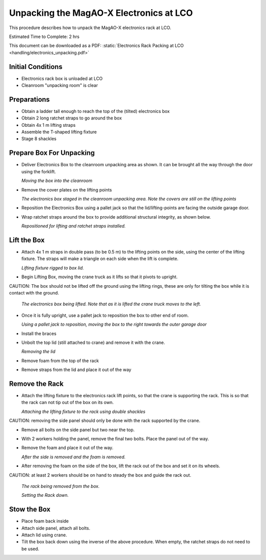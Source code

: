 Unpacking the MagAO-X Electronics at LCO
========================================

This procedure describes how to unpack the MagAO-X electronics rack at
LCO.

Estimated Time to Complete: 2 hrs

This document can be downloaded as a PDF: :static:`Electronics Rack Packing at LCO <handling/electronics_unpacking.pdf>`

Initial Conditions
------------------

-  Electronics rack box is unloaded at LCO
-  Cleanroom "unpacking room" is clear

Preparations
------------

-  Obtain a ladder tall enough to reach the top of the (tilted) electronics box

-  Obtain 2 long ratchet straps to go around the box

-  Obtain 4x 1 m lifting straps

-  Assemble the T-shaped lifting fixture

-  Stage 8 shackles

Prepare Box For Unpacking
-------------------------

-  Deliver Electronics Box to the cleanroom unpacking area as shown.  It can be brought all the way through the door using the forklift.

   .. image:: figures/ebox_unpack_forklift_deliver.png

   *Moving the box into the cleanroom*

-  Remove the cover plates on the lifting points

   .. image:: figures/ebox_unpack_delivered.png

   *The electronics box staged in the cleanroom unpacking area.  Note the covers are still on the lifting points*

-  Reposition the Electronics Box using a pallet jack so that the lid/lifting-points are facing the outside garage door.

-  Wrap ratchet straps around the box to provide additional structural integrity, as shown below.

   .. image:: figures/ebox_unpack_repos_ratchet.png

   *Repositioned for lifting and ratchet straps installed.*


Lift the Box
------------

-  Attach 4x 1 m straps in double pass (to be 0.5 m) to the lifting points on the side, using the center of the lifting fixture.  The straps will make a triangle on each side when the lift is complete.

   .. image:: figures/ebox_unpack_Tfixture_rig.png

   *Lifting fixture rigged to box lid.*

-  Begin Lifting Box, moving the crane truck as it lifts so that it pivots to upright.

CAUTION: The box should not be lifted off the ground using the lifting rings, these are only for tilting the box while it is contact with the ground.

   .. image:: figures/ebox_unpack_midlift.png

   *The electronics box being lifted.  Note that as it is lifted the crane truck moves to the left.*

-  Once it is fully upright, use a pallet jack to reposition the box to other end of room.

   .. image:: figures/ebox_unpack_pjack_repos.png

   *Using a pallet jack to reposition, moving the box to the right towards the outer garage door*

-  Install the braces

-  Unbolt the top lid (still attached to crane) and remove it with the crane.

   .. image:: figures/ebox_unpack_lid_removal.png

   *Removing the lid*

-  Remove foam from the top of the rack

-  Remove straps from the lid and place it out of the way


Remove the Rack
---------------

-  Attach the lifting fixture to the electronics rack lift points, so that the crane is supporting the rack.  This is so that the rack can not tip out of the box on its own.

   .. image:: figures/ebox_unpack_rack_attach.jpg

   *Attaching the lifting fixture to the rack using double shackles*

CAUTION: removing the side panel should only be done with the rack supported by the crane.

-  Remove all bolts on the side panel but two near the top.

-  With 2 workers holding the panel, remove the final two bolts.  Place the panel out of the way.

-  Remove the foam and place it out of the way.

   .. image:: figures/ebox_unpack_side_removed.png

   *After the side is removed and the foam is removed.*

-  After removing the foam on the side of the box,  lift the rack out of the box and set it on its wheels.

CAUTION: at least 2 workers should be on hand to steady the box and guide the rack out.

   .. image:: figures/ebox_unpack_removing_rack.png

   *The rack being removed from the box.*

   .. image:: figures/ebox_unpack_rack_removed.png

   *Setting the Rack down.*

Stow the Box
------------

-  Place foam back inside


-  Attach side panel, attach all bolts.


-  Attach lid using crane.


-  Tilt the box back down using the inverse of the above procedure.  When empty, the ratchet straps do not need to be used.
